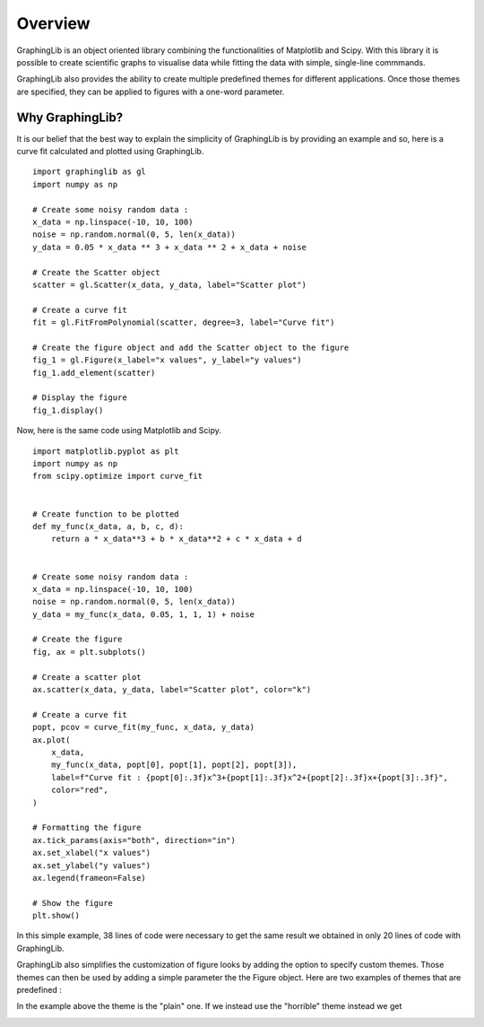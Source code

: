 ========
Overview
========

GraphingLib is an object oriented library combining the functionalities of Matplotlib and Scipy. With this library it is possible to create scientific graphs to visualise data while fitting the data with simple, single-line commmands.

GraphingLib also provides the ability to create multiple predefined themes for different applications. Once those themes are specified, they can be applied to figures with a one-word parameter.

Why GraphingLib?
----------------

It is our belief that the best way to explain the simplicity of GraphingLib is by providing an example and so, here is a curve fit calculated and plotted using GraphingLib. ::

    import graphinglib as gl
    import numpy as np

    # Create some noisy random data :
    x_data = np.linspace(-10, 10, 100)
    noise = np.random.normal(0, 5, len(x_data))
    y_data = 0.05 * x_data ** 3 + x_data ** 2 + x_data + noise

    # Create the Scatter object
    scatter = gl.Scatter(x_data, y_data, label="Scatter plot")

    # Create a curve fit
    fit = gl.FitFromPolynomial(scatter, degree=3, label="Curve fit")

    # Create the figure object and add the Scatter object to the figure
    fig_1 = gl.Figure(x_label="x values", y_label="y values")
    fig_1.add_element(scatter)

    # Display the figure
    fig_1.display()

.. image:: ../../images/Quick-Usage.png

Now, here is the same code using Matplotlib and Scipy. ::

    import matplotlib.pyplot as plt
    import numpy as np
    from scipy.optimize import curve_fit


    # Create function to be plotted
    def my_func(x_data, a, b, c, d):
        return a * x_data**3 + b * x_data**2 + c * x_data + d


    # Create some noisy random data :
    x_data = np.linspace(-10, 10, 100)
    noise = np.random.normal(0, 5, len(x_data))
    y_data = my_func(x_data, 0.05, 1, 1, 1) + noise

    # Create the figure
    fig, ax = plt.subplots()

    # Create a scatter plot
    ax.scatter(x_data, y_data, label="Scatter plot", color="k")

    # Create a curve fit
    popt, pcov = curve_fit(my_func, x_data, y_data)
    ax.plot(
        x_data,
        my_func(x_data, popt[0], popt[1], popt[2], popt[3]),
        label=f"Curve fit : {popt[0]:.3f}x^3+{popt[1]:.3f}x^2+{popt[2]:.3f}x+{popt[3]:.3f}",
        color="red",
    )

    # Formatting the figure
    ax.tick_params(axis="both", direction="in")
    ax.set_xlabel("x values")
    ax.set_ylabel("y values")
    ax.legend(frameon=False)

    # Show the figure
    plt.show()

In this simple example, 38 lines of code were necessary to get the same result we obtained in only 20 lines of code with GraphingLib.

GraphingLib also simplifies the customization of figure looks by adding the option to specify custom themes. Those themes can then be used by adding a simple parameter the the Figure object. Here are two examples of themes that are predefined :

In the example above the theme is the "plain" one. If we instead use the "horrible" theme instead we get

.. image:: ../../images/Horrible-theme.png

